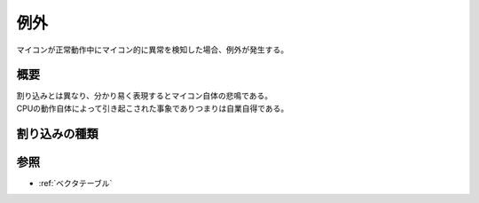 .. index:: 例外

.. _例外:

例外
===========

| マイコンが正常動作中にマイコン的に異常を検知した場合、例外が発生する。

概要
-----------------

| 割り込みとは異なり、分かり易く表現するとマイコン自体の悲鳴である。
| CPUの動作自体によって引き起こされた事象でありつまりは自業自得である。


割り込みの種類
-------------------


参照
-------------
* :ref:`ベクタテーブル`
